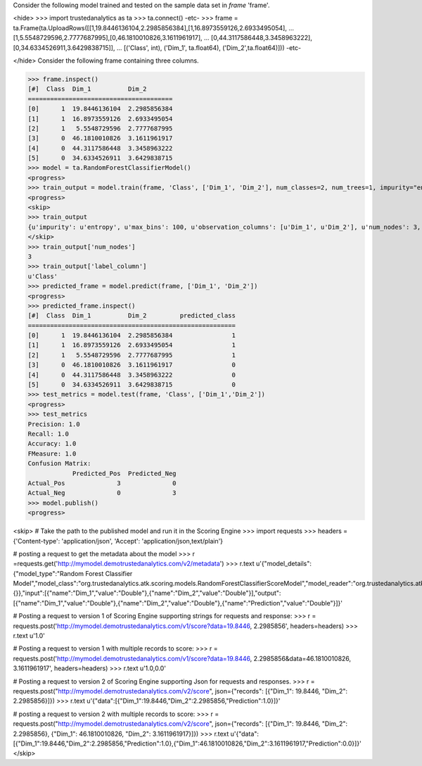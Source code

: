 
Consider the following model trained and tested on the sample data set in *frame* 'frame'.

<hide>
>>> import trustedanalytics as ta
>>> ta.connect()
-etc-
>>> frame = ta.Frame(ta.UploadRows([[1,19.8446136104,2.2985856384],[1,16.8973559126,2.6933495054],
...                                 [1,5.5548729596,2.7777687995],[0,46.1810010826,3.1611961917],
...                                 [0,44.3117586448,3.3458963222],[0,34.6334526911,3.6429838715]],
...                                 [('Class', int), ('Dim_1', ta.float64), ('Dim_2',ta.float64)]))
-etc-

</hide>
Consider the following frame containing three columns.

>>> frame.inspect()
[#]  Class  Dim_1          Dim_2
=======================================
[0]      1  19.8446136104  2.2985856384
[1]      1  16.8973559126  2.6933495054
[2]      1   5.5548729596  2.7777687995
[3]      0  46.1810010826  3.1611961917
[4]      0  44.3117586448  3.3458963222
[5]      0  34.6334526911  3.6429838715
>>> model = ta.RandomForestClassifierModel()
<progress>
>>> train_output = model.train(frame, 'Class', ['Dim_1', 'Dim_2'], num_classes=2, num_trees=1, impurity="entropy", max_depth=4, max_bins=100)
<progress>
<skip>
>>> train_output
{u'impurity': u'entropy', u'max_bins': 100, u'observation_columns': [u'Dim_1', u'Dim_2'], u'num_nodes': 3, u'max_depth': 4, u'seed': 157264076, u'num_trees': 1, u'label_column': u'Class', u'feature_subset_category': u'all', u'num_classes': 2}
</skip>
>>> train_output['num_nodes']
3
>>> train_output['label_column']
u'Class'
>>> predicted_frame = model.predict(frame, ['Dim_1', 'Dim_2'])
<progress>
>>> predicted_frame.inspect()
[#]  Class  Dim_1          Dim_2         predicted_class
========================================================
[0]      1  19.8446136104  2.2985856384                1
[1]      1  16.8973559126  2.6933495054                1
[2]      1   5.5548729596  2.7777687995                1
[3]      0  46.1810010826  3.1611961917                0
[4]      0  44.3117586448  3.3458963222                0
[5]      0  34.6334526911  3.6429838715                0
>>> test_metrics = model.test(frame, 'Class', ['Dim_1','Dim_2'])
<progress>
>>> test_metrics
Precision: 1.0
Recall: 1.0
Accuracy: 1.0
FMeasure: 1.0
Confusion Matrix:
            Predicted_Pos  Predicted_Neg
Actual_Pos              3              0
Actual_Neg              0              3
>>> model.publish()
<progress>

<skip>
# Take the path to the published model and run it in the Scoring Engine
>>> import requests
>>> headers = {'Content-type': 'application/json', 'Accept': 'application/json,text/plain'}

# posting a request to get the metadata about the model
>>> r =requests.get('http://mymodel.demotrustedanalytics.com/v2/metadata')
>>> r.text
u'{"model_details":{"model_type":"Random Forest Classifier Model","model_class":"org.trustedanalytics.atk.scoring.models.RandomForestClassifierScoreModel","model_reader":"org.trustedanalytics.atk.scoring.models.RandomForestClassifierModelReaderPlugin","custom_values":{}},"input":[{"name":"Dim_1","value":"Double"},{"name":"Dim_2","value":"Double"}],"output":[{"name":"Dim_1","value":"Double"},{"name":"Dim_2","value":"Double"},{"name":"Prediction","value":"Double"}]}'

# Posting a request to version 1 of Scoring Engine supporting strings for requests and response:
>>> r = requests.post('http://mymodel.demotrustedanalytics.com/v1/score?data=19.8446, 2.2985856', headers=headers)
>>> r.text
u'1.0'

# Posting a request to version 1 with multiple records to score:
>>> r = requests.post('http://mymodel.demotrustedanalytics.com/v1/score?data=19.8446, 2.2985856&data=46.1810010826, 3.1611961917', headers=headers)
>>> r.text
u'1.0,0.0'

# Posting a request to version 2 of Scoring Engine supporting Json for requests and responses.
>>> r = requests.post("http://mymodel.demotrustedanalytics.com/v2/score", json={"records": [{"Dim_1": 19.8446, "Dim_2": 2.2985856}]})
>>> r.text
u'{"data":[{"Dim_1":19.8446,"Dim_2":2.2985856,"Prediction":1.0}]}'

# posting a request to version 2 with multiple records to score:
>>> r = requests.post("http://mymodel.demotrustedanalytics.com/v2/score", json={"records": [{"Dim_1": 19.8446, "Dim_2": 2.2985856}, {"Dim_1": 46.1810010826, "Dim_2": 3.1611961917}]})
>>> r.text
u'{"data":[{"Dim_1":19.8446,"Dim_2":2.2985856,"Prediction":1.0},{"Dim_1":46.1810010826,"Dim_2":3.1611961917,"Prediction":0.0}]}'
</skip>